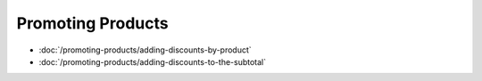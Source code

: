Promoting Products
==================

-  :doc:`/promoting-products/adding-discounts-by-product`
-  :doc:`/promoting-products/adding-discounts-to-the-subtotal`
